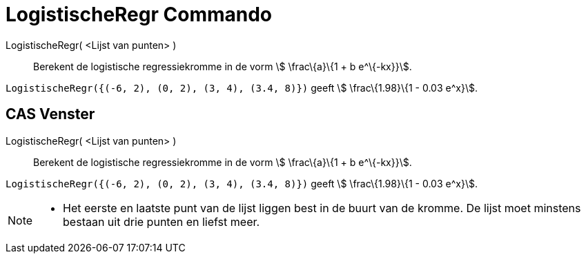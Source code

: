 = LogistischeRegr Commando
:page-en: commands/FitLogistic
ifdef::env-github[:imagesdir: /nl/modules/ROOT/assets/images]

LogistischeRegr( <Lijst van punten> )::
  Berekent de logistische regressiekromme in de vorm stem:[ \frac\{a}\{1 + b e^\{-kx}}].

[EXAMPLE]
====

`++LogistischeRegr({(-6, 2), (0, 2), (3, 4), (3.4, 8)})++` geeft stem:[ \frac\{1.98}\{1 - 0.03 e^x}].

====

== CAS Venster

LogistischeRegr( <Lijst van punten> )::
  Berekent de logistische regressiekromme in de vorm stem:[ \frac\{a}\{1 + b e^\{-kx}}].

[EXAMPLE]
====

`++LogistischeRegr({(-6, 2), (0, 2), (3, 4), (3.4, 8)})++` geeft stem:[ \frac\{1.98}\{1 - 0.03 e^x}].

====

[NOTE]
====

* Het eerste en laatste punt van de lijst liggen best in de buurt van de kromme. De lijst moet minstens bestaan uit drie
punten en liefst meer.

====
